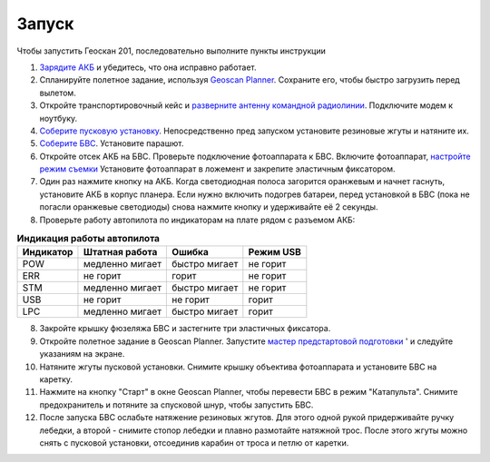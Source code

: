 Запуск
=========

Чтобы запустить Геоскан 201, последовательно выполните пункты инструкции


1) `Зарядите АКБ`_ и убедитесь, что она исправно работает.
2) Спланируйте полетное задание, используя `Geoscan Planner`_. Сохраните его, чтобы быстро загрузить перед вылетом.
3) Откройте транспортировочный кейс и `разверните антенну командной радиолинии`_. Подключите модем к ноутбуку.
4) `Соберите пусковую установку`_. Непосредственно пред запуском установите резиновые жгуты и натяните их.
5) `Соберите БВС`_. Установите парашют.
6) Откройте отсек АКБ на БВС. Проверьте подключение фотоаппарата к БВС. Включите фотоаппарат, `настройте режим съемки`_ Установите фотоаппарат в ложемент и закрепите эластичным фиксатором.
7) Один раз нажмите кнопку на АКБ. Когда светодиодная полоса загорится оранжевым и начнет гаснуть, установите АКБ в корпус планера. Если нужно включить подогрев батареи, перед установкой в БВС (пока не погасли оранжевые светодиоды) снова нажмите кнопку и удерживайте её 2 секунды.
8) Проверьте работу автопилота по индикаторам на плате рядом с разъемом АКБ:


.. _Зарядите АКБ: charger.html#id4
.. _Соберите пусковую установку: catapult.html#id3
.. _Соберите БВС: uav.html#id3
.. _Geoscan Planner: planner.html
.. _разверните антенну командной радиолинии: nsu.html#id2



.. csv-table:: **Индикация работы автопилота**
   :header: "Индикатор", "Штатная работа", "Ошибка", "Режим USB"

   "POW", "медленно мигает", "быстро мигает", "не горит"
   "ERR", "не горит", "горит", "не горит"
   "STM", "медленно мигает", "быстро мигает", "не горит"
   "USB", "не горит", "не горит", "горит "
   "LPC", "медленно мигает", "быстро мигает  ", "горит "


8) Закройте крышку фюзеляжа БВС и застегните три эластичных фиксатора.
9) Откройте полетное задание в Geoscan Planner. Запустите `мастер предстартовой подготовки`_ ' и следуйте указаниям на экране.
10) Натяните жгуты пусковой установки. Снимите крышку объектива фотоаппарата и установите БВС на каретку.
11) Нажмите на кнопку "Старт" в окне Geoscan Planner, чтобы перевести БВС в режим "Катапульта". Снимите предохранитель и потяните за спусковой шнур, чтобы запустить БВС.
12)  После запуска БВС ослабьте натяжение резиновых жгутов. Для этого одной рукой придерживайте ручку лебедки, а второй - снимите стопор лебедки и плавно размотайте натяжной трос. После этого жгуты можно снять с пусковой установки, отсоединив карабин от троса и петлю от каретки.
    
.. _мастер предстартовой подготовки: planner.html#id12

.. _настройте режим съемки: camera.html